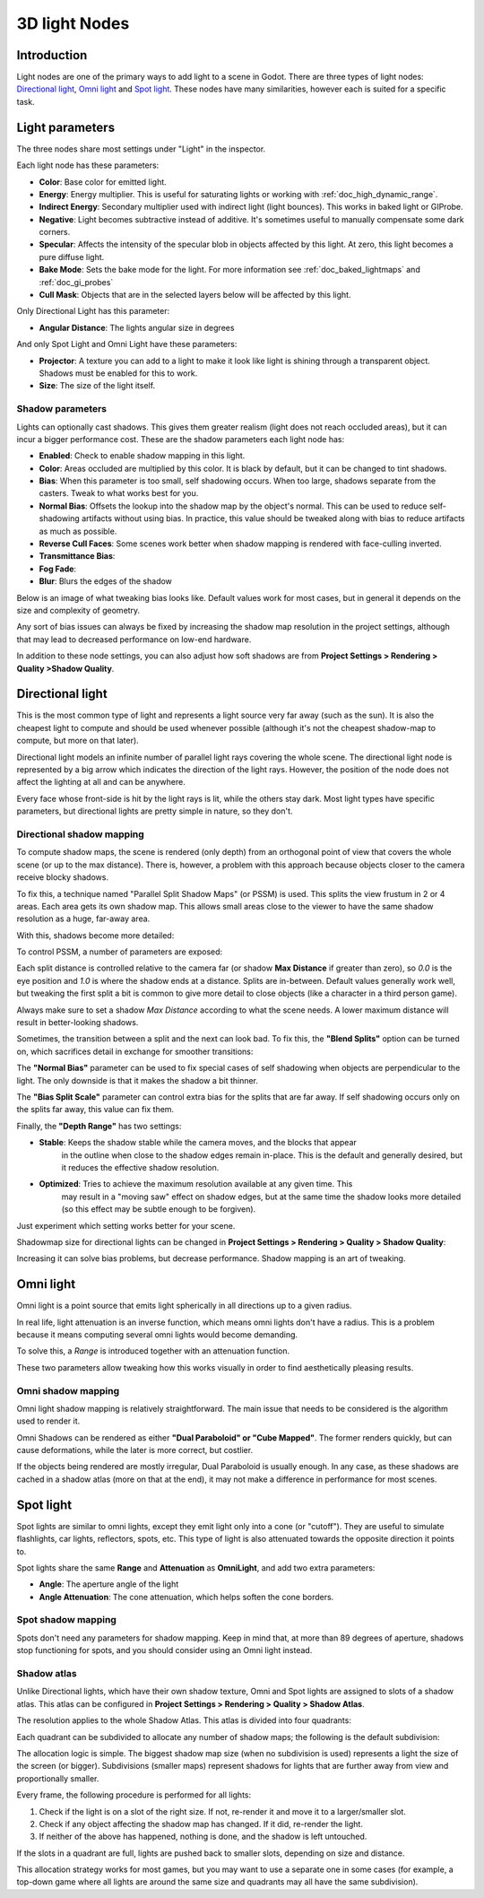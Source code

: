 .. _doc_lights_and_shadows:

3D light Nodes
==============

Introduction
------------

Light nodes are one of the primary ways to add light to a scene
in Godot. There are three types of light nodes: `Directional light`_,
`Omni light`_ and `Spot light`_. These nodes have many similarities,
however each is suited for a specific task.

Light parameters
----------------

The three nodes share most settings under "Light" in the inspector.

.. image:: img/light_params.png

Each light node has these parameters:

-  **Color**: Base color for emitted light.
-  **Energy**: Energy multiplier. This is useful for saturating lights
   or working with :ref:`doc_high_dynamic_range`.
-  **Indirect Energy**: Secondary multiplier used with indirect light
   (light bounces). This works in baked light or GIProbe.
-  **Negative**: Light becomes subtractive instead of additive. It's
   sometimes useful to manually compensate some dark corners.
-  **Specular**: Affects the intensity of the specular blob in objects
   affected by this light. At zero, this light becomes a pure diffuse light.
-  **Bake Mode**: Sets the bake mode for the light. For more information see
   :ref:`doc_baked_lightmaps` and :ref:`doc_gi_probes`
-  **Cull Mask**: Objects that are in the selected layers below will be
   affected by this light.

Only Directional Light has this parameter:

-  **Angular Distance**: The lights angular size in degrees

And only Spot Light and Omni Light have these parameters:

-  **Projector**: A texture you can add to a light to make it look like light
   is shining through a transparent object. Shadows must be enabled for this
   to work.
-  **Size**: The size of the light itself.

Shadow parameters
~~~~~~~~~~~~~~~~~

Lights can optionally cast shadows. This gives them greater realism (light does
not reach occluded areas), but it can incur a bigger performance cost.
These are the shadow parameters each light node has:

-  **Enabled**: Check to enable shadow mapping in this light.
-  **Color**: Areas occluded are multiplied by this color. It is black by default,
   but it can be changed to tint shadows.
-  **Bias**: When this parameter is too small, self shadowing occurs. When too large,
   shadows separate from the casters. Tweak to what works best for you.
-  **Normal Bias**: Offsets the lookup into the shadow map by the object's normal.
   This can be used to reduce self-shadowing artifacts without using bias. In practice,
   this value should be tweaked along with bias to reduce artifacts as much as possible.
-  **Reverse Cull Faces**: Some scenes work better when shadow mapping is rendered
   with face-culling inverted.
-  **Transmittance Bias**:
-  **Fog Fade**:
-  **Blur**: Blurs the edges of the shadow

Below is an image of what tweaking bias looks like. Default values work for most
cases, but in general it depends on the size and complexity of geometry.

.. image:: img/shadow_bias.png

Any sort of bias issues can always be fixed by increasing the shadow map resolution
in the project settings, although that may lead to decreased performance on low-end hardware.

In addition to these node settings, you can also adjust how soft shadows are from
**Project Settings > Rendering > Quality >Shadow Quality**.

Directional light
-----------------

This is the most common type of light and represents a light source
very far away (such as the sun). It is also the cheapest light to compute and should be used whenever possible
(although it's not the cheapest shadow-map to compute, but more on that later).

Directional light models an infinite number of parallel light rays
covering the whole scene. The directional light node is represented by a big arrow which
indicates the direction of the light rays. However, the position of the node
does not affect the lighting at all and can be anywhere.

.. image:: img/light_directional.png

Every face whose front-side is hit by the light rays is lit, while the others stay dark. Most light types
have specific parameters, but directional lights are pretty simple in nature, so they don't.

Directional shadow mapping
~~~~~~~~~~~~~~~~~~~~~~~~~~

To compute shadow maps, the scene is rendered (only depth) from an orthogonal point of view that covers
the whole scene (or up to the max distance). There is, however, a problem with this approach because objects
closer to the camera receive blocky shadows.

.. image:: img/shadow_blocky.png

To fix this, a technique named "Parallel Split Shadow Maps" (or PSSM) is used. This splits the view frustum in 2 or 4 areas. Each
area gets its own shadow map. This allows small areas close to the viewer to have the same shadow resolution as a huge, far-away area.

.. image:: img/pssm_explained.png

With this, shadows become more detailed:

.. image:: img/shadow_pssm.png

To control PSSM, a number of parameters are exposed:

.. image:: img/directional_shadow_params.png

Each split distance is controlled relative to the camera far (or shadow
**Max Distance** if greater than zero), so *0.0* is the eye position and *1.0*
is where the shadow ends at a distance. Splits are in-between. Default values
generally work well, but tweaking the first split a bit is common to give more
detail to close objects (like a character in a third person game).

Always make sure to set a shadow *Max Distance* according to what the scene needs.
A lower maximum distance will result in better-looking shadows.

Sometimes, the transition between a split and the next can look bad. To fix this,
the **"Blend Splits"** option can be turned on, which sacrifices detail in exchange
for smoother transitions:

.. image:: img/blend_splits.png

The **"Normal Bias"** parameter can be used to fix special cases of self shadowing
when objects are perpendicular to the light. The only downside is that it makes
the shadow a bit thinner.

.. image:: img/normal_bias.png

The **"Bias Split Scale"** parameter can control extra bias for the splits that
are far away. If self shadowing occurs only on the splits far away, this value can fix them.

Finally, the **"Depth Range"** has two settings:

- **Stable**: Keeps the shadow stable while the camera moves, and the blocks that appear
   in the outline when close to the shadow edges remain in-place. This is the default and
   generally desired, but it reduces the effective shadow resolution.
- **Optimized**: Tries to achieve the maximum resolution available at any given time. This
   may result in a "moving saw" effect on shadow edges, but at the same time the shadow
   looks more detailed (so this effect may be subtle enough to be forgiven).

Just experiment which setting works better for your scene.

Shadowmap size for directional lights can be changed in **Project Settings > Rendering > Quality > Shadow Quality**:

.. image:: img/project_setting_shadow.png

Increasing it can solve bias problems, but decrease performance. Shadow mapping is an art of tweaking.

Omni light
----------

Omni light is a point source that emits light spherically in all directions up to a given
radius.

.. image:: img/light_omni.png

In real life, light attenuation is an inverse function, which means omni lights don't have a radius.
This is a problem because it means computing several omni lights would become demanding.

To solve this, a *Range* is introduced together with an attenuation function.

.. image:: img/light_omni_params.png

These two parameters allow tweaking how this works visually in order to find aesthetically pleasing results.

.. image:: img/light_attenuation.png


Omni shadow mapping
~~~~~~~~~~~~~~~~~~~

Omni light shadow mapping is relatively straightforward. The main issue that needs to be
considered is the algorithm used to render it.

Omni Shadows can be rendered as either **"Dual Paraboloid" or "Cube Mapped"**.
The former renders quickly, but can cause deformations,
while the later is more correct, but costlier.

.. image:: img/shadow_omni_dp_cm.png

If the objects being rendered are mostly irregular, Dual Paraboloid is usually
enough. In any case, as these shadows are cached in a shadow atlas (more on that at the end), it
may not make a difference in performance for most scenes.

Spot light
----------

Spot lights are similar to omni lights, except they emit light only into a cone
(or "cutoff"). They are useful to simulate flashlights,
car lights, reflectors, spots, etc. This type of light is also attenuated towards the
opposite direction it points to.

.. image:: img/light_spot.png

Spot lights share the same **Range** and **Attenuation** as **OmniLight**, and add two extra parameters:

- **Angle**: The aperture angle of the light
- **Angle Attenuation**: The cone attenuation, which helps soften the cone borders.

Spot shadow mapping
~~~~~~~~~~~~~~~~~~~

Spots don't need any parameters for shadow mapping. Keep in mind that, at more than 89 degrees of aperture, shadows
stop functioning for spots, and you should consider using an Omni light instead.

Shadow atlas
~~~~~~~~~~~~

Unlike Directional lights, which have their own shadow texture, Omni and Spot lights are assigned to slots of a shadow atlas.
This atlas can be configured in **Project Settings > Rendering > Quality > Shadow Atlas**.

.. image:: img/shadow_atlas.png

The resolution applies to the whole Shadow Atlas. This atlas is divided into four quadrants:

.. image:: img/shadow_quadrants.png

Each quadrant can be subdivided to allocate any number of shadow maps; the following is the default subdivision:

.. image:: img/shadow_quadrants2.png

The allocation logic is simple. The biggest shadow map size (when no subdivision is used)
represents a light the size of the screen (or bigger).
Subdivisions (smaller maps) represent shadows for lights that are further away
from view and proportionally smaller.

Every frame, the following procedure is performed for all lights:

1. Check if the light is on a slot of the right size. If not, re-render it and move it to a larger/smaller slot.
2. Check if any object affecting the shadow map has changed. If it did, re-render the light.
3. If neither of the above has happened, nothing is done, and the shadow is left untouched.

If the slots in a quadrant are full, lights are pushed back to smaller slots, depending on size and distance.

This allocation strategy works for most games, but you may want to use a separate one in some cases (for example, a top-down game where
all lights are around the same size and quadrants may all have the same subdivision).

